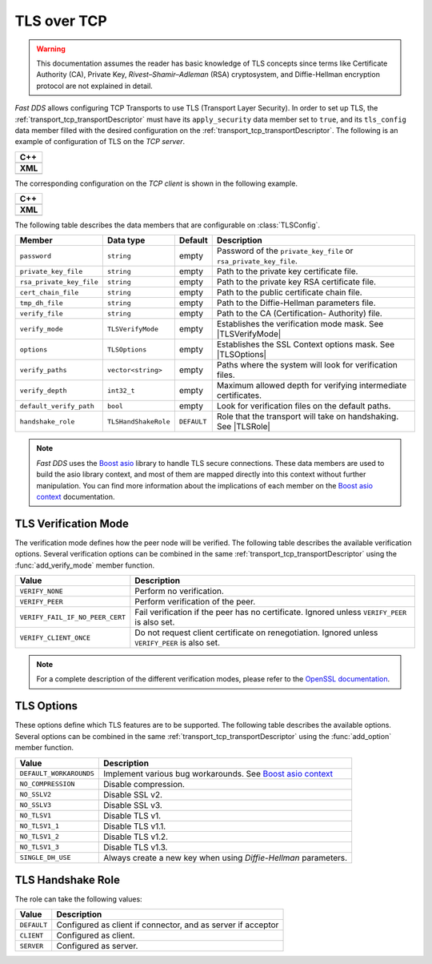 .. _transport_tcp_tls:

TLS over TCP
============

.. warning::

   This documentation assumes the reader has basic knowledge of TLS concepts
   since terms like Certificate Authority (CA), Private Key, `Rivest–Shamir–Adleman` (RSA) cryptosystem,
   and Diffie-Hellman encryption protocol are not explained in detail.

*Fast DDS* allows configuring TCP Transports to use TLS (Transport Layer Security).
In order to set up TLS, the :ref:`transport_tcp_transportDescriptor` must
have its ``apply_security`` data member set to ``true``, and its ``tls_config`` data member
filled with the desired configuration on the :ref:`transport_tcp_transportDescriptor`.
The following is an example of configuration of TLS on the *TCP server*.

+--------------------------------------------------+
| **C++**                                          |
+--------------------------------------------------+
| .. literalinclude:: /../code/DDSCodeTester.cpp   |
|    :language: c++                                |
|    :start-after: //CONF-TCP-TLS-SERVER           |
|    :end-before: //!--                            |
|    :dedent: 8                                    |
+--------------------------------------------------+
| **XML**                                          |
+--------------------------------------------------+
| .. literalinclude:: /../code/XMLTester.xml       |
|    :language: xml                                |
|    :start-after: <!-->CONF-TCP-TLS-SERVER        |
|    :end-before: <!--><-->                        |
|    :lines: 2-3,5-                                |
|    :append: </profiles>                          |
+--------------------------------------------------+

The corresponding configuration on the *TCP client* is shown in the following example.

+------------------------------------------------------+
| **C++**                                              |
+------------------------------------------------------+
| .. literalinclude:: /../code/DDSCodeTester.cpp       |
|    :language: c++                                    |
|    :start-after: //CONF-TCP-TLS-CLIENT               |
|    :end-before: //!--                                |
|    :dedent: 8                                        |
+------------------------------------------------------+
| **XML**                                              |
+------------------------------------------------------+
| .. literalinclude:: /../code/XMLTester.xml           |
|    :language: xml                                    |
|    :start-after: <!-->CONF-TCP-TLS-CLIENT            |
|    :end-before: <!--><-->                            |
|    :lines: 2-3,5-                                    |
|    :append: </profiles>                              |
+------------------------------------------------------+


The following table describes the data members that are configurable on :class:`TLSConfig`.

.. |TLSVerifyMode| replace:: :ref:`transport_tcp_tls_verifyMode`
.. |TLSOptions| replace:: :ref:`transport_tcp_tls_options`
.. |TLSRole| replace:: :ref:`transport_tcp_tls_role`

.. _Boost asio: https://www.boost.org/doc/libs/1_73_0/doc/html/boost_asio.html
.. _Boost asio context: https://www.boost.org/doc/libs/1_73_0/doc/html/boost_asio/reference/ssl__context.html

+--------------------------+----------------------+-------------+-----------------------------------------------------+
| Member                   | Data type            | Default     | Description                                         |
+==========================+======================+=============+=====================================================+
| ``password``             | ``string``           | empty       | Password of the ``private_key_file`` or             |
|                          |                      |             | ``rsa_private_key_file``.                           |
+--------------------------+----------------------+-------------+-----------------------------------------------------+
| ``private_key_file``     | ``string``           | empty       | Path to the private key certificate file.           |
+--------------------------+----------------------+-------------+-----------------------------------------------------+
| ``rsa_private_key_file`` | ``string``           | empty       | Path to the private key RSA certificate file.       |
+--------------------------+----------------------+-------------+-----------------------------------------------------+
| ``cert_chain_file``      | ``string``           | empty       | Path to the public certificate chain file.          |
+--------------------------+----------------------+-------------+-----------------------------------------------------+
| ``tmp_dh_file``          | ``string``           | empty       | Path to the Diffie-Hellman parameters file.         |
+--------------------------+----------------------+-------------+-----------------------------------------------------+
| ``verify_file``          | ``string``           | empty       | Path to the CA (Certification- Authority) file.     |
+--------------------------+----------------------+-------------+-----------------------------------------------------+
| ``verify_mode``          | ``TLSVerifyMode``    | empty       | Establishes the verification mode mask.             |
|                          |                      |             | See |TLSVerifyMode|                                 |
+--------------------------+----------------------+-------------+-----------------------------------------------------+
| ``options``              | ``TLSOptions``       | empty       | Establishes the SSL Context options mask.           |
|                          |                      |             | See |TLSOptions|                                    |
+--------------------------+----------------------+-------------+-----------------------------------------------------+
| ``verify_paths``         | ``vector<string>``   | empty       | Paths where the system will look for                |
|                          |                      |             | verification files.                                 |
+--------------------------+----------------------+-------------+-----------------------------------------------------+
| ``verify_depth``         | ``int32_t``          | empty       | Maximum allowed depth for verifying                 |
|                          |                      |             | intermediate certificates.                          |
+--------------------------+----------------------+-------------+-----------------------------------------------------+
| ``default_verify_path``  | ``bool``             | empty       | Look for verification files on the default paths.   |
+--------------------------+----------------------+-------------+-----------------------------------------------------+
| ``handshake_role``       | ``TLSHandShakeRole`` | ``DEFAULT`` | Role that the transport will take on handshaking.   |
|                          |                      |             | See |TLSRole|                                       |
+--------------------------+----------------------+-------------+-----------------------------------------------------+

.. note::

   *Fast DDS* uses the `Boost asio`_ library to handle TLS secure connections.
   These data members are used to build the asio library context, and most of them are mapped directly into this context
   without further manipulation.
   You can find more information about the implications of each member on the `Boost asio context`_ documentation.


.. _transport_tcp_tls_verifyMode:

TLS Verification Mode
---------------------

.. _OpenSSL documentation: https://www.openssl.org/docs/man1.0.2/man3/SSL_CTX_set_verify.html

The verification mode defines how the peer node will be verified.
The following table describes the available verification options.
Several verification options can be combined in the same :ref:`transport_tcp_transportDescriptor`
using the :func:`add_verify_mode` member function.

+---------------------------------+-----------------------------------------------------------------------------------+
| Value                           | Description                                                                       |
+=================================+===================================================================================+
| ``VERIFY_NONE``                 | Perform no verification.                                                          |
+---------------------------------+-----------------------------------------------------------------------------------+
| ``VERIFY_PEER``                 | Perform verification of the peer.                                                 |
+---------------------------------+-----------------------------------------------------------------------------------+
| ``VERIFY_FAIL_IF_NO_PEER_CERT`` | Fail verification if the peer has no certificate.                                 |
|                                 | Ignored unless ``VERIFY_PEER`` is also set.                                       |
+---------------------------------+-----------------------------------------------------------------------------------+
| ``VERIFY_CLIENT_ONCE``          | Do not request client certificate on renegotiation.                               |
|                                 | Ignored unless ``VERIFY_PEER`` is also set.                                       |
+---------------------------------+-----------------------------------------------------------------------------------+

.. note::

   For a complete description of the different verification modes, please refer to the
   `OpenSSL documentation`_.

.. _transport_tcp_tls_options:

TLS Options
-----------

These options define which TLS features are to be supported.
The following table describes the available options.
Several options can be combined in the same :ref:`transport_tcp_transportDescriptor`
using the :func:`add_option` member function.

+---------------------------------+-----------------------------------------------------------------------------------+
| Value                           | Description                                                                       |
+=================================+===================================================================================+
| ``DEFAULT_WORKAROUNDS``         | Implement various bug workarounds. See `Boost asio context`_                      |
+---------------------------------+-----------------------------------------------------------------------------------+
| ``NO_COMPRESSION``              | Disable compression.                                                              |
+---------------------------------+-----------------------------------------------------------------------------------+
| ``NO_SSLV2``                    | Disable SSL v2.                                                                   |
+---------------------------------+-----------------------------------------------------------------------------------+
| ``NO_SSLV3``                    | Disable SSL v3.                                                                   |
+---------------------------------+-----------------------------------------------------------------------------------+
| ``NO_TLSV1``                    | Disable TLS v1.                                                                   |
+---------------------------------+-----------------------------------------------------------------------------------+
| ``NO_TLSV1_1``                  | Disable TLS v1.1.                                                                 |
+---------------------------------+-----------------------------------------------------------------------------------+
| ``NO_TLSV1_2``                  | Disable TLS v1.2.                                                                 |
+---------------------------------+-----------------------------------------------------------------------------------+
| ``NO_TLSV1_3``                  | Disable TLS v1.3.                                                                 |
+---------------------------------+-----------------------------------------------------------------------------------+
| ``SINGLE_DH_USE``               | Always create a new key when using *Diffie-Hellman* parameters.                   |
+---------------------------------+-----------------------------------------------------------------------------------+


.. _transport_tcp_tls_role:

TLS Handshake Role
------------------

The role can take the following values:

+---------------------+-----------------------------------------------------------------------------------+
| Value               | Description                                                                       |
+=====================+===================================================================================+
| ``DEFAULT``         | Configured as client if connector, and as server if acceptor                      |
+---------------------+-----------------------------------------------------------------------------------+
| ``CLIENT``          | Configured as client.                                                             |
+---------------------+-----------------------------------------------------------------------------------+
| ``SERVER``          | Configured as server.                                                             |
+---------------------+-----------------------------------------------------------------------------------+



